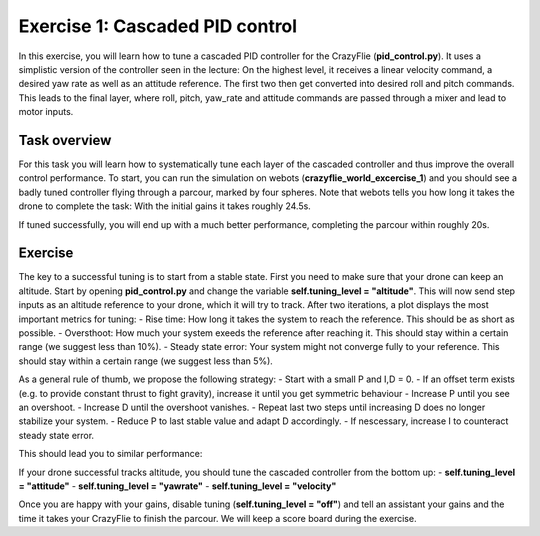 Exercise 1: Cascaded PID control
===================

In this exercise, you will learn how to tune a cascaded PID controller for the CrazyFlie (**pid_control.py**). 
It uses a simplistic version of the controller seen in the lecture:
On the highest level, it receives a linear velocity command, a desired yaw rate as well as an attitude reference.
The first two then get converted into desired roll and pitch commands.
This leads to the final layer, where roll, pitch, yaw_rate and attitude commands are passed through a mixer and lead to motor inputs.

.. image:: pid.png
  :width: 650
  :alt: the PID controller used on the CrazyFlie

Task overview
-------------

For this task you will learn how to systematically tune each layer of the cascaded controller and thus improve the overall control performance.
To start, you can run the simulation on webots (**crazyflie_world_excercise_1**) and you should see a badly tuned controller flying through a parcour, marked by four spheres.
Note that webots tells you how long it takes the drone to complete the task: With the initial gains it takes roughly 24.5s. 

.. image:: square_before.gif
  :width: 650
  :alt: initial gains lead to bad performance

If tuned successfully, you will end up with a much better performance, completing the parcour within roughly 20s.

.. image:: square_after.gif
  :width: 650
  :alt: if tuned correclty, performance increases significantly

Exercise
-------------
The key to a successful tuning is to start from a stable state. First you need to make sure that your drone can keep an altitude.
Start by opening **pid_control.py** and change the variable **self.tuning_level = "altitude"**.
This will now send step inputs as an altitude reference to your drone, which it will try to track. 
After two iterations, a plot displays the most important metrics for tuning:
- Rise time: How long it takes the system to reach the reference. This should be as short as possible.
- Oversthoot: How much your system exeeds the reference after reaching it. This should stay within a certain range (we suggest less than 10%).
- Steady state error: Your system might not converge fully to your reference. This should stay within a certain range (we suggest less than 5%).

.. image:: altitude_before.png
  :width: 650
  :alt: altitude tracking before tuning

As a general rule of thumb, we propose the following strategy: 
- Start with a small P and I,D = 0.
- If an offset term exists (e.g. to provide constant thrust to fight gravity), increase it until you get symmetric behaviour
- Increase P until you see an overshoot.
- Increase D until the overshoot vanishes.
- Repeat last two steps until increasing D does no longer stabilize your system.
- Reduce P to last stable value and adapt D accordingly.
- If nescessary, increase I to counteract steady state error.

This should lead you to similar performance:

.. image:: altitude_after.png
  :width: 650
  :alt: altitude tracking after tuning

If your drone successful tracks altitude, you should tune the cascaded controller from the bottom up:
- **self.tuning_level = "attitude"**
- **self.tuning_level = "yawrate"**
- **self.tuning_level = "velocity"**

Once you are happy with your gains, disable tuning (**self.tuning_level = "off"**) and tell an assistant your gains and the time it takes your CrazyFlie to finish the parcour.
We will keep a score board during the exercise.

==========================  ========================================================
Any questions about the exercise, please contact Simon Jeger (simon.jeger@epfl.ch).